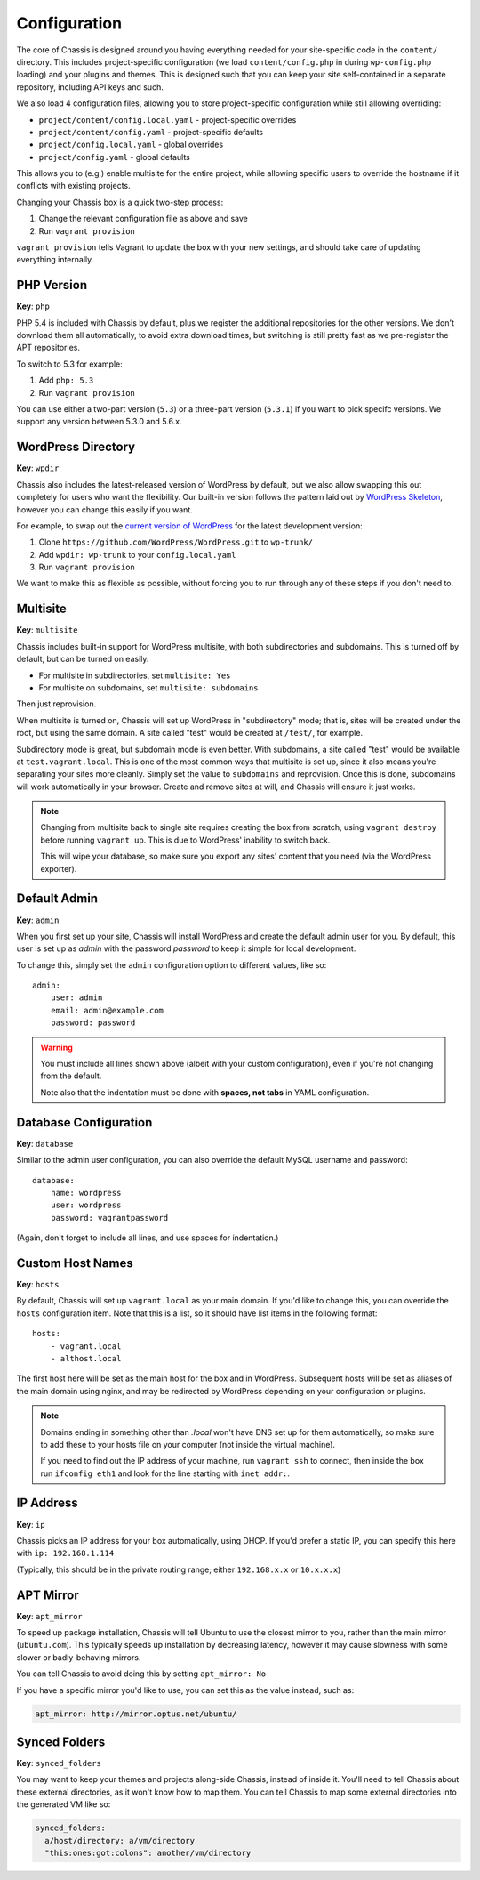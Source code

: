 Configuration
=============

.. highlight:: yaml

The core of Chassis is designed around you having everything needed for your
site-specific code in the ``content/`` directory. This includes project-specific
configuration (we load ``content/config.php`` in during ``wp-config.php``
loading) and your plugins and themes. This is designed such that you can keep
your site self-contained in a separate repository, including API keys and such.

We also load 4 configuration files, allowing you to store project-specific
configuration while still allowing overriding:

* ``project/content/config.local.yaml`` - project-specific overrides
* ``project/content/config.yaml`` - project-specific defaults
* ``project/config.local.yaml`` - global overrides
* ``project/config.yaml`` - global defaults

This allows you to (e.g.) enable multisite for the entire project, while
allowing specific users to override the hostname if it conflicts with existing
projects.

Changing your Chassis box is a quick two-step process:

1. Change the relevant configuration file as above and save
2. Run ``vagrant provision``

``vagrant provision`` tells Vagrant to update the box with your new settings,
and should take care of updating everything internally.


PHP Version
-----------

**Key**: ``php``

PHP 5.4 is included with Chassis by default, plus we register the additional
repositories for the other versions. We don't download them all automatically,
to avoid extra download times, but switching is still pretty fast as we
pre-register the APT repositories.

To switch to 5.3 for example:

1. Add ``php: 5.3``
2. Run ``vagrant provision``

You can use either a two-part version (``5.3``) or a three-part version
(``5.3.1``) if you want to pick specifc versions. We support any version between
5.3.0 and 5.6.x.


WordPress Directory
-------------------

**Key**: ``wpdir``

Chassis also includes the latest-released version of WordPress by default, but
we also allow swapping this out completely for users who want the flexibility.
Our built-in version follows the pattern laid out by `WordPress Skeleton`_,
however you can change this easily if you want.

For example, to swap out the `current version of WordPress`_ for the latest
development version:

1. Clone ``https://github.com/WordPress/WordPress.git`` to ``wp-trunk/``
2. Add ``wpdir: wp-trunk`` to your ``config.local.yaml``
3. Run ``vagrant provision``

We want to make this as flexible as possible, without forcing you to run through
any of these steps if you don't need to.

.. _WordPress Skeleton: https://github.com/markjaquith/WordPress-Skeleton
.. _current version of WordPress: https://wordpress.org/download/


Multisite
---------

**Key**: ``multisite``

Chassis includes built-in support for WordPress multisite, with both
subdirectories and subdomains. This is turned off by default, but can be turned
on easily.

* For multisite in subdirectories, set ``multisite: Yes``
* For multisite on subdomains, set ``multisite: subdomains``

Then just reprovision.

When multisite is turned on, Chassis will set up WordPress in "subdirectory"
mode; that is, sites will be created under the root, but using the same domain.
A site called "test" would be created at ``/test/``, for example.

Subdirectory mode is great, but subdomain mode is even better. With subdomains,
a site called "test" would be available at ``test.vagrant.local``. This is one of
the most common ways that multisite is set up, since it also means you're
separating your sites more cleanly. Simply set the value to ``subdomains`` and
reprovision. Once this is done, subdomains will work automatically in your
browser. Create and remove sites at will, and Chassis will ensure it just works.

.. note::
   Changing from multisite back to single site requires creating the box from
   scratch, using ``vagrant destroy`` before running ``vagrant up``. This is due
   to WordPress' inability to switch back.

   This will wipe your database, so make sure you export any sites' content that
   you need (via the WordPress exporter).


Default Admin
-------------

**Key**: ``admin``

When you first set up your site, Chassis will install WordPress and create the
default admin user for you. By default, this user is set up as `admin` with the
password `password` to keep it simple for local development.

To change this, simply set the ``admin`` configuration option to different
values, like so::

   admin:
       user: admin
       email: admin@example.com
       password: password

.. warning::
   You must include all lines shown above (albeit with your custom
   configuration), even if you're not changing from the default.

   Note also that the indentation must be done with **spaces, not tabs** in
   YAML configuration.


Database Configuration
----------------------

**Key**: ``database``

Similar to the admin user configuration, you can also override the default MySQL
username and password::

   database:
       name: wordpress
       user: wordpress
       password: vagrantpassword

(Again, don't forget to include all lines, and use spaces for indentation.)


Custom Host Names
-----------------

**Key**: ``hosts``

By default, Chassis will set up ``vagrant.local`` as your main domain. If you'd
like to change this, you can override the ``hosts`` configuration item. Note
that this is a list, so it should have list items in the following format::

   hosts:
       - vagrant.local
       - althost.local

The first host here will be set as the main host for the box and in WordPress.
Subsequent hosts will be set as aliases of the main domain using nginx, and may
be redirected by WordPress depending on your configuration or plugins.

.. note::
   Domains ending in something other than `.local` won't have DNS set up for
   them automatically, so make sure to add these to your hosts file on your
   computer (not inside the virtual machine).

   If you need to find out the IP address of your machine, run ``vagrant ssh``
   to connect, then inside the box run ``ifconfig eth1`` and look for the line
   starting with ``inet addr:``.


IP Address
----------

**Key**: ``ip``

Chassis picks an IP address for your box automatically, using DHCP. If you'd
prefer a static IP, you can specify this here with ``ip: 192.168.1.114``

(Typically, this should be in the private routing range; either ``192.168.x.x``
or ``10.x.x.x``)


APT Mirror
----------

**Key**: ``apt_mirror``

To speed up package installation, Chassis will tell Ubuntu to use the closest
mirror to you, rather than the main mirror (``ubuntu.com``). This typically
speeds up installation by decreasing latency, however it may cause slowness with
some slower or badly-behaving mirrors.

You can tell Chassis to avoid doing this by setting ``apt_mirror: No``

If you have a specific mirror you'd like to use, you can set this as the value
instead, such as:

.. code-block:: yaml

   apt_mirror: http://mirror.optus.net/ubuntu/


Synced Folders
--------------

**Key**: ``synced_folders``

You may want to keep your themes and projects along-side Chassis, instead of
inside it. You'll need to tell Chassis about these external directories, as it
won't know how to map them. You can tell Chassis to map some external directories
into the generated VM like so:

.. code-block:: yaml

   synced_folders:
     a/host/directory: a/vm/directory
     "this:ones:got:colons": another/vm/directory